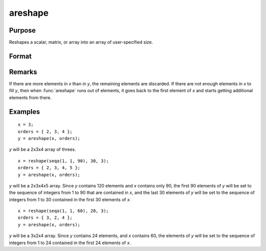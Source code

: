 
areshape
==============================================

Purpose
----------------
Reshapes a scalar, matrix, or array into an array of user-specified size.

Format
----------------
.. function:: areshape(x, o)

    :param x:
    :type x: scalar or matrix or N-dimensional array.

    :param o: orders. the sizes of the dimensions of the new array.
    :type o: Mx1 vector

    :returns: y (*M-dimensional array*) created from data in *x*.

Remarks
-------

If there are more elements in *x* than in *y*, the remaining elements are
discarded. If there are not enough elements in *x* to fill *y*, then when
:func:`areshape` runs out of elements, it goes back to the first element of *x*
and starts getting additional elements from there.

Examples
----------------

::

    x = 3;
    orders = { 2, 3, 4 };
    y = areshape(x, orders);

*y* will be a 2x3x4 array of threes.

::

    x = reshape(seqa(1, 1, 90), 30, 3);
    orders = { 2, 3, 4, 5 };
    y = areshape(x, orders);

*y* will be a 2x3x4x5 array. Since *y* contains 120 elements and *x* contains only 90, the first 90 elements of *y* will be set to the sequence of integers from 1 to 90 that are contained in *x*, and the last 30 elements of *y* will
be set to the sequence of integers from 1 to 30 contained in the first 30 elements of *x*.

::

    x = reshape(seqa(1, 1, 60), 20, 3);
    orders = { 3, 2, 4 };
    y = areshape(x, orders);

*y* will be a 3x2x4 array. Since *y* contains 24 elements, and *x* contains 60, the elements of *y* will be set to the sequence of integers from 1 to 24 contained in the first 24 elements of *x*.

.. seealso:: Functions :func:`aconcat`, :func:`squeeze`
